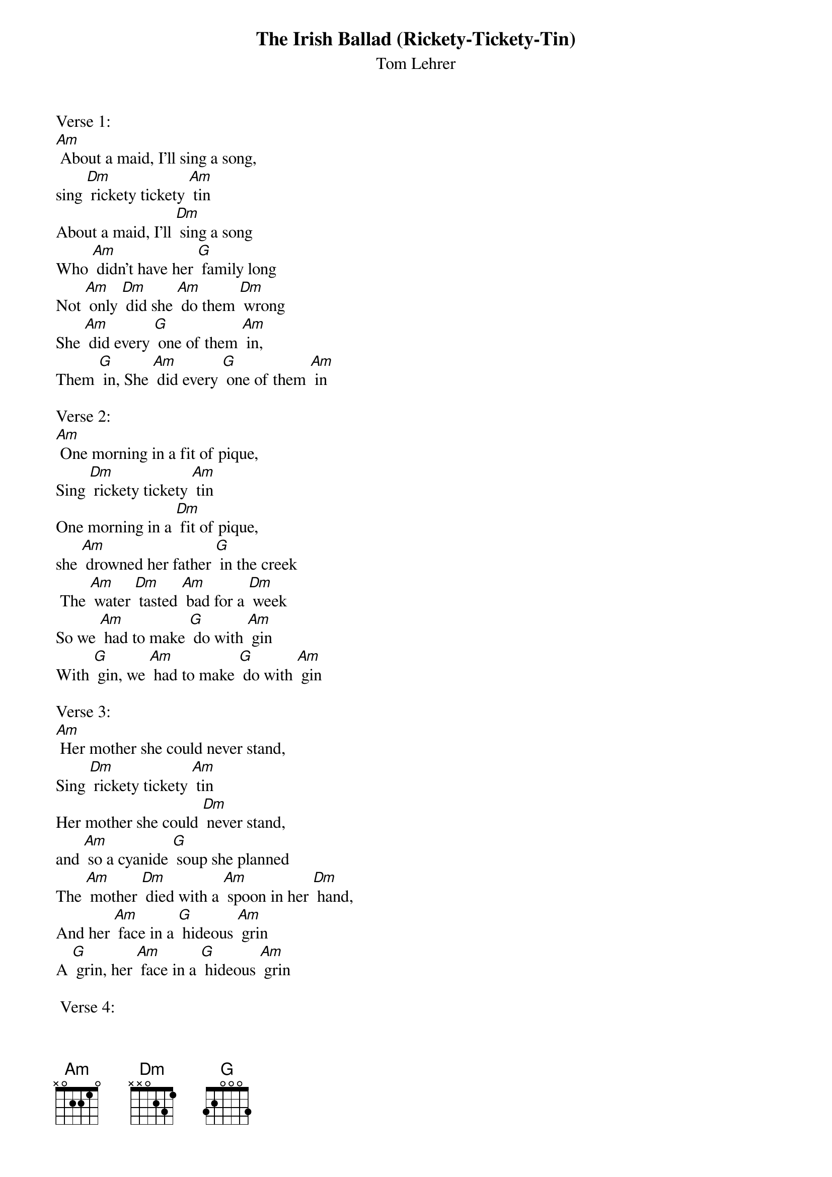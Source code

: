 {t: The Irish Ballad (Rickety-Tickety-Tin)}
{st: Tom Lehrer}

Verse 1:
[Am] About a maid, I'll sing a song,
sing [Dm] rickety tickety [Am] tin
About a maid, I'll [Dm] sing a song
Who [Am] didn't have her [G] family long
Not [Am] only [Dm] did she [Am] do them [Dm] wrong
She [Am] did every [G] one of them [Am] in,
Them [G] in, She [Am] did every [G] one of them [Am] in

Verse 2:
[Am] One morning in a fit of pique,
Sing [Dm] rickety tickety [Am] tin
One morning in a [Dm] fit of pique,
she [Am] drowned her father [G] in the creek
 The [Am] water [Dm] tasted [Am] bad for a [Dm] week
So we [Am] had to make [G] do with [Am] gin
With [G] gin, we [Am] had to make [G] do with [Am] gin

Verse 3:
[Am] Her mother she could never stand,
Sing [Dm] rickety tickety [Am] tin
Her mother she could [Dm] never stand,
and [Am] so a cyanide [G] soup she planned
The [Am] mother [Dm] died with a [Am] spoon in her [Dm] hand,
And her [Am] face in a [G] hideous [Am] grin
A [G] grin, her [Am] face in a [G] hideous [Am] grin

 Verse 4:
[Am] She weighted her brother down with stones,
Sing [Dm] rickety tickety [Am] tin
 She weighted her brother [Dm] down with stones,
and [Am] sent him off to [G] Davey Jones
And [Am] all they [Dm] ever [Am] found were some [Dm] bones,
And oc-[Am]-casional [G] pieces of [Am] skin,
Of [G] skin, oc-[Am]-casional [G] pieces of [Am] skin

{textcolour: blue}
Instrumental - Verse
[Am] She weighted her brother down with stones,
Sing [Dm] rickety tickety [Am] tin
She weighted her brother [Dm] down with stones,
and [Am] sent him off to [G] Davey Jones
And [Am] all they [Dm] ever [Am] found were some [Dm] bones,
And oc-[Am]-casional [G] pieces of [Am] skin,
Of skin, oc-[Am]-casional [G] pieces of [Am] skin
{textcolour}

Verse 5:
[Am] She set her sister's hair on fire,
Sing [Dm] rickety tickety [Am] tin
She set her sister's [Dm] hair on fire,
and [Am] as the smoke and [G] flames rose higher
She [Am] danced a-[Dm] -round the [Am] funeral [Dm] pyre,
[Am] Playing the [G] vio-[Am]-lin,
O-[G]-lin,  [Am] playing the [G] vio-[Am]-lin

Verse 6:
[Am] One day when she had nothing to do,
Sing [Dm] rickety tickety [Am] tin
One day when she had [Dm] nothing to do,
She [Am] cut her baby [G] brother in two
And [Am] served him [Dm] up as an [Am] Irish [Dm] stew,
and in-[Am]-vited the [G] neighbors [Am] in,
Bors [G] in, In-[Am]-vited the [G] neighbors [Am] in

Verse 7:
[Am] And when at last the police came by,
Sing [Dm] rickety tickety [Am] tin
And when at last the po-[Dm]-lice came by,
Her [Am] foolish pranks she did [G] not deny
For to [Am] do so [Dm] she would have [Am] had to [Dm] lie,
and [Am] lying she [G] knew was a [Am] sin
A [G] sin, [Am] lying she [G] knew was a [Am] sin

Verse 8:
[Am] My tragic tale I won't prolong,
Sing [Dm] rickety tickety [Am] tin
My tragic tale I [Dm] won't prolong,
and [Am] if you did not en-[G]-joy my song
You've your-[Am]-selves to [Dm] blame if [Am] it's too [Dm] long,
You should [Am] never have [G] let me be-[Am]-gin,
Be-[G]-gin, you should [Am] never have [G] let me be-[Am]-gin

{textcolour: blue}
Instrumental - last 2 lines:
[Am] You should never have [G] let me be-[Am]-gin,
Be-[G]-gin, you should [Am] never have [G] let me be-[Am]-gin
{textcolour}
